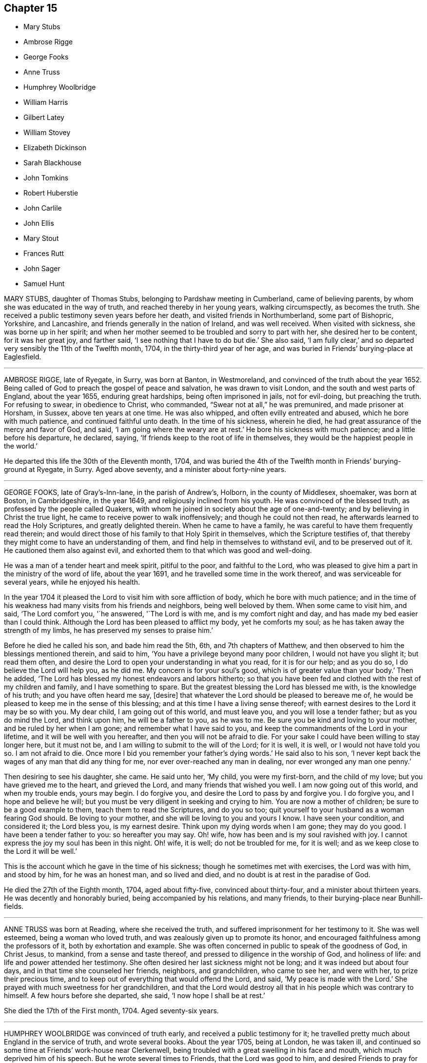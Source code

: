 == Chapter 15

[.chapter-synopsis]
* Mary Stubs
* Ambrose Rigge
* George Fooks
* Anne Truss
* Humphrey Woolbridge
* William Harris
* Gilbert Latey
* William Stovey
* Elizabeth Dickinson
* Sarah Blackhouse
* John Tomkins
* Robert Huberstie
* John Carlile
* John Ellis
* Mary Stout
* Frances Rutt
* John Sager
* Samuel Hunt

MARY STUBS, daughter of Thomas Stubs, belonging to Pardshaw meeting in Cumberland,
came of believing parents, by whom she was educated in the way of truth,
and reached thereby in her young years, walking circumspectly, as becomes the truth.
She received a public testimony seven years before her death,
and visited friends in Northumberland, some part of Bishopric, Yorkshire,
and Lancashire, and friends generally in the nation of Ireland, and was well received.
When visited with sickness, she was borne up in her spirit;
and when her mother seemed to be troubled and sorry to part with her,
she desired her to be content, for it was her great joy, and farther said,
'`I see nothing that I have to do but die.`'
She also said, '`I am fully clear,`'
and so departed very sensibly the 11th of the Twelfth month, 1704,
in the thirty-third year of her age,
and was buried in Friends`' burying-place at Eaglesfield.

[.asterism]
'''

AMBROSE RIGGE, late of Ryegate, in Surry, was born at Banton, in Westmoreland,
and convinced of the truth about the year 1652.
Being called of God to preach the gospel of peace and salvation,
he was drawn to visit London, and the south and west parts of England,
about the year 1655, enduring great hardships, being often imprisoned in jails,
not for evil-doing, but preaching the truth.
For refusing to swear, in obedience to Christ, who commanded,
"`Swear not at all,`" he was premunired, and made prisoner at Horsham, in Sussex,
above ten years at one time.
He was also whipped, and often evilly entreated and abused,
which he bore with much patience, and continued faithful unto death.
In the time of his sickness, wherein he died,
he had great assurance of the mercy and favor of God, and said,
'`I am going where the weary are at rest.`'
He bore his sickness with much patience; and a little before his departure, he declared,
saying, '`If friends keep to the root of life in themselves,
they would be the happiest people in the world.`'

He departed this life the 30th of the Eleventh month, 1704,
and was buried the 4th of the Twelfth month in Friends`' burying-ground at Ryegate,
in Surry.
Aged above seventy, and a minister about forty-nine years.

[.asterism]
'''

GEORGE FOOKS, late of Gray`'s-Inn-lane, in the parish of Andrew`'s, Holborn,
in the county of Middlesex, shoemaker, was born at Boston, in Cambridgeshire,
in the year 1649, and religiously inclined from his youth.
He was convinced of the blessed truth, as professed by the people called Quakers,
with whom he joined in society about the age of one-and-twenty;
and by believing in Christ the true light,
he came to receive power to walk inoffensively; and though he could not then read,
he afterwards learned to read the Holy Scriptures, and greatly delighted therein.
When he came to have a family, he was careful to have them frequently read therein;
and would direct those of his family to that Holy Spirit in themselves,
which the Scripture testifies of,
that thereby they might come to have an understanding of them,
and find help in themselves to withstand evil, and to be preserved out of it.
He cautioned them also against evil,
and exhorted them to that which was good and well-doing.

He was a man of a tender heart and meek spirit, pitiful to the poor,
and faithful to the Lord,
who was pleased to give him a part in the ministry of the word of life,
about the year 1691, and he travelled some time in the work thereof,
and was serviceable for several years, while he enjoyed his health.

In the year 1704 it pleased the Lord to visit him with sore affliction of body,
which he bore with much patience;
and in the time of his weakness had many visits from his friends and neighbors,
being well beloved by them.
When some came to visit him, and said, '`The Lord comfort you, '`he answered,
'`The Lord is with me, and is my comfort night and day,
and has made my bed easier than I could think.
Although the Lord has been pleased to afflict my body, yet he comforts my soul;
as he has taken away the strength of my limbs,
he has preserved my senses to praise him.`'

Before he died he called his son, and bade him read the 5th, 6th,
and 7th chapters of Matthew, and then observed to him the blessings mentioned therein,
and said to him, '`You have a privilege beyond many poor children,
I would not have you slight it; but read them often,
and desire the Lord to open your understanding in what you read, for it is for our help;
and as you do so, I do believe the Lord will help you, as he did me.
My concern is for your soul`'s good, which is of greater value than your body.`'
Then he added, '`The Lord has blessed my honest endeavors and labors hitherto;
so that you have been fed and clothed with the rest of my children and family,
and I have something to spare.
But the greatest blessing the Lord has blessed me with, is the knowledge of his truth;
and you have often heard me say, +++[+++desire]
that whatever the Lord should be pleased to bereave me of,
he would be pleased to keep me in the sense of this blessing;
and at this time I have a living sense thereof;
with earnest desires to the Lord it may be so with you.
My dear child, I am going out of this world, and must leave you,
and you will lose a tender father; but as you do mind the Lord, and think upon him,
he will be a father to you, as he was to me.
Be sure you be kind and loving to your mother, and be ruled by her when I am gone;
and remember what I have said to you,
and keep the commandments of the Lord in your lifetime,
and it will be well with you hereafter, and then you will not be afraid to die.
For your sake I could have been willing to stay longer here, but it must not be,
and I am willing to submit to the will of the Lord; for it is well, it is well,
or I would not have told you so.
I am not afraid to die.
Once more I bid you remember your father`'s dying words.`'
He said also to his son,
'`I never kept back the wages of any man that did any thing for me,
nor ever over-reached any man in dealing, nor ever wronged any man one penny.`'

Then desiring to see his daughter, she came.
He said unto her, '`My child, you were my first-born, and the child of my love;
but you have grieved me to the heart, and grieved the Lord,
and many friends that wished you well.
I am now going out of this world, and when my trouble ends, yours may begin.
I do forgive you, and desire the Lord to pass by and forgive you.
I do forgive you, and I hope and believe he will;
but you must be very diligent in seeking and crying to him.
You are now a mother of children; be sure to be a good example to them,
teach them to read the Scriptures, and do you so too;
quit yourself to your husband as a woman fearing God should.
Be loving to your mother, and she will be loving to you and yours I know.
I have seen your condition, and considered it; the Lord bless you, is my earnest desire.
Think upon my dying words when I am gone; they may do you good.
I have been a tender father to you: so hereafter you may say.
Oh! wife, how has been and is my soul ravished with joy.
I cannot express the joy my soul has been in this night.
Oh! wife, it is well; do not be troubled for me, for it is well;
and as we keep close to the Lord it will be well.`'

This is the account which he gave in the time of his sickness;
though he sometimes met with exercises, the Lord was with him, and stood by him,
for he was an honest man, and so lived and died,
and no doubt is at rest in the paradise of God.

He died the 27th of the Eighth month, 1704, aged about fifty-five,
convinced about thirty-four, and a minister about thirteen years.
He was decently and honorably buried, being accompanied by his relations,
and many friends, to their burying-place near Bunhill-fields.

[.asterism]
'''

ANNE TRUSS was born at Reading, where she received the truth,
and suffered imprisonment for her testimony to it.
She was well esteemed, being a woman who loved truth,
and was zealously given up to promote its honor,
and encouraged faithfulness among the professors of it, both by exhortation and example.
She was often concerned in public to speak of the goodness of God, in Christ Jesus,
to mankind, from a sense and taste thereof,
and pressed to diligence in the worship of God, and holiness of life:
and life and power attended her testimony.
She often desired her last sickness might not be long;
and it was indeed but about four days, and in that time she counseled her friends,
neighbors, and grandchildren, who came to see her, and were with her,
to prize their precious time, and to keep out of everything that would offend the Lord,
and said, '`My peace is made with the Lord.`'
She prayed with much sweetness for her grandchildren,
and that the Lord would destroy all that in his people which was contrary to himself.
A few hours before she departed, she said, '`I now hope I shall be at rest.`'

She died the 17th of the First month, 1704.
Aged seventy-six years.

[.asterism]
'''

HUMPHREY WOOLBRIDGE was convinced of truth early, and received a public testimony for it;
he travelled pretty much about England in the service of truth, and wrote several books.
About the year 1705, being at London, he was taken ill,
and continued so some time at Friends`' work-house near Clerkenwell,
being troubled with a great swelling in his face and mouth,
which much deprived him of his speech.
But he wrote several times to Friends, that the Lord was good to him,
and desired Friends to pray for him, saying, '`I see a farther weight of glory,
into which I am not entered.`'
Another time, '`My love in the Lord is to you; my present thought is, to die is my gain,
without doubt; because the love and mercy of God, that casts out fear,
is shed in my heart, to whom I bow my knee, and bless his holy name, his gracious name.`'

In the Fifth month, a little before his death, he wrote to some Friends in London thus:
'`The Lord is my rock, and my salvation and tower, in the time of my distress and anguish.
I cried to the Lord when the billows went over my head,
and the proud waves did afflict my soul.
Then was my faith in God, and underneath was the everlasting arm, my salvation.
So that with David I could say,`" The Lord sits upon the floods,
he reigns as king forever and ever.`"

He died the 31st of the Fifth month, 1707.
Aged about seventy-four years.

[.asterism]
'''

WILLIAM HARRIS, of Radford-seemly, in the county of Warwick,
was one who received the Truth in the love of it, in his youthful days,
and being faithful, a part of the gospel ministry was given to him;
in which he labored with zeal and fervency of spirit.
He was very serviceable in doctrine and discipline,
serving truth and Friends in singleness of heart; seeking much the prosperity of truth,
and the love and unity of Friends in it.
He was fervent and frequent in admonition and exhortation
to all people where his lot was cast;
always having a regard to the fear of the Lord unto the last,
and very honorable for his innocent life and upright conduct, wherein he walked,
as a true pattern of virtue; ruling well his own house,
and keeping his family in good order, wherein he was exemplary,
often calling upon them to love and fear the Lord,
and to wait together upon the Lord in his own family.
And with much diligence, and due order to frequent their public meetings,
wherein his love and faithfulness were manifest to the last.

He was taken ill in a meeting which Joseph Bains
had appointed in the public meeting-house at Harbury,
on the 18th of the Seventh month, 1705, but sat the meeting; and after;
he was well satisfied in the will of the Lord being done, for he was not afraid to die.
Being something better, he went home, and grew weaker: but the Lord enabled him,
on the 23rd of the Seventh month, being First-day,
to go to the meeting of Friends at Harbury,
and publicly declare the word of truth with much fervency, both to Friends and others;
and after meeting hastened home, and grew weaker and weaker in body.
On the 3rd of the Eighth month, a Friend went to visit him, to whom he said,
the night before had been very comfortable to him, for the Lord gave him sweet repose,
so that he felt no pain.
The Lord was so large in his love to him,
that he showed him that the walls of salvation were about him,
and that he would give him an entrance into everlasting life.

On the 6th of the same month he was taken so ill that it
was thought he would scarcely live till morning.
When a Friend came to see him next morning, he was a little revived,
and spoke comfortably to him and those present.
The next day the Friend came again to see him; and when he came into the chamber,
he put forth his hand, and took him by the hand, saying,
'`You are come to see me this once more.
I am now a dying man; I wait to be dissolved; I am weary of this frail body.
When the Lord pleases, I would be freed from it.`'
Several Friends coming to see him, he spoke very sensibly to them;
and when they took their leave, he exhorted them to fear the Lord,
and be faithful in the truth.
A Friend who was related to him, taking his leave of him, seemed to be troubled; he said,
'`Make no ado, neither be troubled, it is the Lord`'s doing.`'
He exhorted his elder servant to fear the Lord,
and charged her to exhort her fellow servant to fear him also, saying,
Without it the heart will not be kept clean.`'

A friend said to him, '`You have been a comfort to many,
I hope the Lord will remember you in his mercy,
and be a comfort to you in this your affliction.`'
He answered, '`The Lord is good to my soul.
I can say, I have fought the good fight of faith, I am now finishing my course;
the Lord will give me a crown of life.`'
A little before he departed, he signified his great love to all friends in general,
and said, '`My love is to all my friends and old acquaintance.`'
A friend observing his exercise, said, '`You have hard labor;`' he said,
'`The Lord will visit me in his mercy,
and give me an easy passage in his own time out of this body.`'
And so he did, and he entered into stillness, lay the space of an hour,
and quietly and peaceably departed, as a lamb going into his rest,
about the 12th hour at night, the 7th of the Eighth month, 1705,
aged about seventy years.

[.asterism]
'''

GILBERT LATEY, an ancient professor of the holy truth, was born in the parish of Issey,
in the county of Cornwall, in the year 1626, and came to London in the year 1648.
He was of a sober conduct and religiously inclined,
and followed those that were esteemed the most religious preachers at that time.
About the year 1654, he was,
by the spirit of Christ and the powerful preaching of that eminent servant of the Lord,
Edward Burrough, convinced of the blessed truth,
as it is professed by the people called Quakers,
at a meeting held at the house of Sarah Matthews, in Whitecross-street, London,
in the year 1654.
In the year 1659 he was concerned to bear a public testimony for truth,
and against superfluity; and being by trade a tailor, would not meddle with,
nor allow his servants to put upon apparel, to set it off, any superfluities,
as lace and ribbons.

He was also concerned to solicit, with other friends, the several powers in his time,
for suffering friends, and used to say friends should keep to truth,
or the anointing in their solicitations, and then they might expect a blessing,
and be made serviceable.

And in the year 1705, the seventy-fourth year of his age, being weak,
he said he had done the work of his day faithfully, and was set down in the will of God,
and there was no cloud in his way.
The night before he departed, he gave counsel to those that were in the room,
to fear the Lord, and not to do evil for evil, but to do good for evil; for there is,
said he, no overcoming of evil, but in and by that which is good.
Exhorting much to love and tenderness,
saying the Lord would bless such as were found therein.
A few hours before his-departure,
he said that there was no condemnation to them that were in Christ Jesus, '`for, '`said he,
'`he is the lifter up of my head, he is my strength and great salvation.`'

He departed this life the 15th of the Ninth month, 1705,
and was buried in Friends`' burying-ground, at Kingston-upon-Thames.

[.asterism]
'''

WILLIAM STOVEY, late of Helperston Marsh, near Trowbridge, in the county of Wilts,
was born at Aberry in the said county.
He received truth as it is professed by the people called Quakers,
upon its first publication in those parts,
and was a very zealous encourager of faithfulness among Friends.
He also received a gift of the ministry,
and was often very much concerned in his travels,
that truth`'s testimony might be kept up in its several branches,
and particularly against the anti-christian oppression of tithes.
For bearing this testimony, as well as keeping up meetings, he was a great sufferer,
being cast into several prisons, and had his cattle, and other goods,
several times taken from him, even to the bed he`' lay on,
and almost all that was thought worth removing.
His last sickness was not very great in appearance, nor long;
yet he signified he should never go forth of his chamber, and said,
'`I can and do forgive all my enemies.`'
He was very cheerful in the time of his illness,
and more than ordinarily glad of friends`' company that came to see him,
and said he was satisfied and willing, when the Lord pleased, to leave this world,
in expectation of a far greater happiness in that which is to come.

He departed this life the 7th of the Eleventh month, 1705, and was buried at Cummerell,
in the said county.

[.asterism]
'''

ELIZABETH DICKINSON, widow, was convinced in her husband`'s lifetime;
though her husband was concerned thereat, and she met with great exercise;
yet was made willing to give up, to answer the requirings of truth, and in a little time,
through the grace of God bestowed upon her, being faithful to the Lord,
she was made a publisher of the everlasting gospel of Christ Jesus,
being well nigh the first, in Abby-holme meeting.
The Lord added to her days, and the number of the church;
that she lived not only to see many gathered to the Lord in her time,
but many also raised to bear a public testimony for him, to the gladdening of her heart,
in the thirty years she lived after she received the truth.
She was of a blameless life and conduct, living answerable to the doctrine of Christ.
She loved the unity of good people,
and hated that which was the cause of the breach thereof.
She was never tedious in her testimony.
She was a mother in Israel, a terror to evil doers,
and bore a faithful testimony against the workers of iniquity.
She ruled well her own house; so that her advice and counsel took place with others.
She was endued by the Lord with meekness and wisdom,
and was freely given up to serve the truth with what she had, and the Lord blessed her.
She visited Friends in Northumberland, Bishopric, Westmoreland, Yorkshire,
and Lancashire, where she had good service for the Lord.
And in the year 1688 she visited Friends in Scotland, and had also good service,
the Lord accompanying her with his heavenly power and presence.

In the time of her sickness, though very sharp, the Lord preserved her in patience,
and she desired friends to remember her in their near approaches to the Lord, and said,
'`Lord, I am willing to die.
You who have made me willing, are able to make me ready.
Look down upon your afflicted handmaid, and lay no more upon me than I am able to bear.`'
She often desired the Lord to be near,
and her last words that can be remembered before she departed, were,
'`You Lord God of Israel,
be near and fasten my spirit;`' which it is not doubted but he was pleased to do,
and received her into rest with the righteous, where no disturbance can come;
but praises everlasting are sung to the Lord God and the Lamb forevermore.

She departed this life the eighth of the Eleventh month, 1705,
in the sixty-sixth year of her age, and was buried at Friends`' burying-place at Allonby,
upon the sea-coast in Cumberland, being accompanied with many friends and relations.

[.asterism]
'''

SARAH BLACKHOUSE, of Yeoland-Redman, in the county of Lancaster,
was convinced of the truth,
by receiving the testimony of that eminent messenger and minister of the gospel of Christ,
George Fox, in the year 1653, being in and about the twenty-seventh year of her age.
Within a few years after, it pleased the Lord to concern her in a public testimony,
to the refreshing and edifying of his churches and people,
in which she faithfully labored and travelled in the meetings whereunto she belonged,
and some other adjacent meetings.
She was exemplary in her life and conduct, and preached truth therein to her neighbors,
and those she was concerned with.

A few days before she died, her friends and relations being by her bedside, she said,
'`See that in all your meetings you wait upon the Lord, and be not sleepy.
Be faithful to what he has made known, and revealed to you:
for it need not be said to you, know the Lord; you know enough,
be faithful to what the Lord has revealed, for that is the sum of all religion.`'
A little after she said, '`I am weak, and in much pain, I desire to be eased,
when the Lord`'s pleasure is; through mercy he has given me peace and rest to my soul.`'
She then said, '`Farewell, fare you all well in the Lord,
I desire your growth and prosperity in the truth, every one for yourselves.`'
So in much peace and quietness of mind and spirit,
she departed this life the 30th of the Fifth month, 1706,
being nearly eighty years of age; had a testimony for truth about fifty years.

[.asterism]
'''

JOHN TOMKINS, who collected the three volumes of Dying Sayings, formerly printed,
entitled, Piety Promoted, was born about the year 1663,
and his honest parents were in society with the people called Quakers.

His father died when he was very young,
after which his mother took care to have him religiously educated,
and the Lord blessed her care,
and was graciously pleased in his tender years to incline him to love and fear him.
He was an obedient son, and assisting to her in her business; and as he grew in years,
continued so.

When his mother married again, she had several more children by her second husband.
And after she died, and her husband was reduced to a very low condition,
this his son-in-law was both tender and charitable,
and had a great care and regard to his children.
As his love and tender compassion began to be early manifested to his relations,
so did his love greatly appear to those who preached the gospel of Christ,
and to the poor and afflicted in body and mind, whom he relieved, visited, and comforted.
He also greatly loved and delighted in the Holy Scriptures,
and diligently read and searched them.
As he grew in years, he grew in grace,
and in the knowledge of our Lord and Savior Jesus Christ; and being faithful to the Lord,
he was pleased to put him into the ministry,
and committed to him the word of reconciliation,
and made him a skillful minister for his time, in the word of life;
so that he could divide it aright.

He was filled with such a holy zeal for the name and truth of God,
as was accompanied with knowledge, and was well acquainted with our Christian discipline,
and careful that it might be maintained,
greatly desiring where any professing truth walked not according to it,
that they might be admonished and reproved;
and that the works and ways of those who would not receive either,
but continued loose and unfaithful, should be testified against,
that friends might be clear, and the church and Zion of God might shine.
He greatly delighted in her prosperity, and travailed for her welfare,
and prayed that the Lord would favor her dust, and satisfy her poor with bread,
and comfort all her mourners.
One asking him how he did, he replied, '`Very weak, but I am willing to die,
and leave this troublesome world, if the Lord sees it meet to remove me at this time.`'

Lying on his bed very weak, he declared to friends then present,
very fervently for some time, concerning the work of the Lord,
and the prosperity of his truth in the earth; and in particular,
that the Lord would have a glorious church and people, when all the dross and chaff,
that did yet cleave to them, should be purged out, and blown away.
That the Lord would remove that which had been the
occasion of any disunion among his people,
and bring them more and more into unity, and to be of one heart and mind,
and that the work of the Lord should go forward in the earth,
and his truth prosper over all the kingdoms of it,
and many nations should be gathered to it.
He also said, '`I believe the Lord will bless his people,
and carry on the work he has begun in the earth.
It is my faith,
that the time will come that the wicked shall be as few as the righteous are now;
but there is much to be purged out of the church;
there is much pride and superfluity to be done away.`'
Again he said, '`I have seen great things since my sickness;
things which I think not lawful to be spoken.`'
Much good counsel and advice dropped from him, at sundry times,
that was not taken down in writing,
which he gave at times to his friends and relations about him,
and often said to his wife, '`My dear, grieve not, you must not grieve;
I want to be where the weary are at rest, and where the wicked cease from troubling.
I want to be dissolved, that I may be with the Lord Jesus Christ.
The Lord will provide for you and your children: he has said,
'`Let the widows trust in me, and I will take care of their fatherless children.`'

When he was asked if he desired to see his youngest child, he being some miles distant,
he answered, '`He is young, and has little knowledge of me.
I commit him to the great God: he will take care of him.`'
He spoke this with more than ordinary sedateness, adding, '`I am not afraid of death.
I have sought the honor of God in my day, and my reward is with him.
The Lord has been very good to me in this sickness.
I can say with the Psalmist, he has made my bed in my sickness.
I have many sweet seasons from the Lord in the night when I cannot sleep.
Oh!
I enjoy sweet peace from him.
Oh! the love of the Lord Jesus Christ is great to mankind.`'

'`The Lord visited me in my tender years, and I have feared him from my childhood.
I have delighted to wipe the shoes of those that preach the gospel, when I was a boy.
Since I have been a man, I have taken more delight in serving the Lord,
his church and people, than in getting worldly riches.
I love the poor, and have loved to serve them, and to visit them in their afflictions.
Remember my love to the poor in the quarter where I dwell.`'

'`I love the ministry, I have a valuable esteem for the ministers,
and pray God sanctify and purge them, that they may go before the flock.
I pray God bless the young generation of ministers that are coming up,
and make them skillful in the work, that they may divide the word aright,
that like the Benjamites of old, they may shoot an arrow +++[+++or sling a stone]
to a hair`'s breadth.`'

He died the 12th of the Seventh month, 1706, aged about forty-three years;
and was decently buried from the meetinghouse near Devonshire-square,
accompanied by a great number of friends to Bunhill burying-ground,
and many living testimonies were borne to the truth, in which he lived and died.

He collected and wrote the several books following:
The Harmony of the Old and New Testament; a Concordance; A Trumpet Sounded;
The Great Duty of Prayer; Piety Promoted, first, second, and third parts;
which are proofs of his zeal for truth, his love to all people,
and that he was well acquainted with the Holy Scriptures.

[.asterism]
'''

ROBERT HUBERSTIE, late of Yelland-Compers, '`in the county of Lancaster,
was visited with the day-spring from on high,
and brought to the knowledge of God`'s eternal truth,
as professed by the people called Quakers, about the year 1653, which he received, loved,
and obeyed.
He was often a great sufferer by imprisonment for his faithful testimony to the truth,
and by spoiling of his goods for peaceably meeting to worship Almighty God,
in the spirit of his Son, according as he requires,
and bearing his testimony faithfully against that
cruel and anti-christian oppression of tithes.
After his release out of prison, he travelled in the work of the ministry,
the Lord having bestowed a good gift upon him,
and committed to him the word of reconciliation.
He travelled in the power of it for the good of souls,
and visited the churches of Christ, through most parts of this nation,
exhorting and advising friends in the love of God,
to feel the life-giving presence and power of the Lord in all their meetings,
that therein they might be refreshed and strengthened to wait upon God,
and to worship him in his eternal spirit and truth.

Being returned, he was taken sick,
and in the time thereof he had many comfortable expressions, saying,
'`I have peace with God, through Jesus Christ,
and am content in his heavenly will to live or die,
having sought God`'s glory before my own interest in this world.`'
He often advised those present to be faithful to what God had manifested to them,
and to bear a faithful testimony to the truth.
After a sore fit of pain, he said,
'`It is good to have the Lord near at such a pinching time as this,
and to have nothing to do but to die.`'
A few days before he died, he called his son and the rest of his family,
and said he must take his leave of them;
and desired them to live in love and peace one with another,
and to love the truth above all,
and to bear a faithful testimony for God and his truth while on earth,
and the Lord would bless them.
He desired that his love might be remembered to faithful friends,
some of whom he mentioned by name.

He bore his sickness and pain with much patience, and uttered many sweet expressions,
which were not taken.
He was preserved sensible to the last,
having been a believer in the truth about fifty-three years,
and a prisoner near five years; aged about seventy-one years.

He died the 12th, and was buried the 14th of the Eighth month, 1706.

[.embedded-content-document.testimony]
--

[.blurb]
=== Here follows a Testimony of an ancient friend and acquaintance of R. Huberstie`'s.

Since I have had the opportunity of reading the above-written lines,
relating to my dear deceased friend and brother in the nearest
and dearest relation of God`'s blessed truth,
who was convinced thereof in the next year after I was, when we were both young in years;
and remembering the glory of that day of visitation of our souls,
and the comfortable fellowship of the Spirit we have since enjoyed together;
and also Providence so ordering, that my lot fell to see him in his bodily weakness,
and to be comforted in the beholding that sweet contented frame of spirit he lay in,
together with the affecting words that then dropped from him,
I felt some concern upon my mind to add in short, as follows:

That he was a man truly fearing God, faithful to the manifestation of truth,
firm and noble in his testimony and sufferings therefor.
+++[+++He was]
of latter years, an able, zealous, and laborious minister of Christ Jesus,
concerned for good order in the church; serving the Lord faithfully in his day,
and died the death of the righteous.
His latter end was like theirs, namely, full of joy in righteousness,
and assurance of eternal life and glory, as he intimated to me in a divine sense thereof,
a very few days before his departure, saying that he was well in mind,
freely given up to the will of God, and possessed perfect peace,
patiently waiting for his being delivered out of
that pain and trouble of body in God`'s time,
desiring to be remembered to all faithful friends, and desiring me, and one other friend,
to be at his burial.
And the Lord by providence made way, that I therein answered his desire,
it being the day aforesaid, in Friends`' burying-place at Yeland,
where a great appearance of Friends was,
and a great many of the chief and sober neighbors, yes, several that were not invited;
which did demonstrate the good respect he had among all sorts of people.
The Lord was pleased upon that solemn occasion, to bless us with his glorious presence,
and to open the mouths of several of his servants in a living testimony to his truth;
and also to magnify his holy and powerful name for his marvelous salvation,
revealed in and through the Lord Jesus Christ our Savior, to whom, with the Father,
belong dominion, glory, and eternal praise, world without end, Amen.

[.signed-section-signature]
Thomas Camm

[.signed-section-context-close]
Oldworth, 26th of First Month, 1707

--

[.asterism]
'''

JOHN CARLILE, of the city of Carlisle, in the county of Cumberland,
was born at Blackwell, three miles from the city of Carlisle, and was by trade a tanner.
Through the gracious visitation of God,
he was convinced of the blessed truth about the year 1673,
by the ministry of John Graves,
being much reached and confirmed by virtue of the power of truth.
He grew and increased in faithfulness, according to his measure;
and was drawn forth sometimes in a public testimony, and preached the gospel,
not in the eloquence of speech, but very powerful and reaching,
and in simplicity and sincerity.
Although illiterate as to outward learning,
yet in his doctrine and testimony he considerably opened the scriptures of truth,
by the assistance of that holy Spirit that gave them forth,
to the edification of the hearers,
and confirmation of those gospel truths by him preached.
He labored in the work of the ministry in several counties, as Cumberland, Westmoreland,
Bishopric, and part of Lancashire; also in Northumberland, and in Scotland.
Several were convinced by his labors of love in the gospel of Christ in many places,
and remain as seals of his ministry.

He was open-hearted, and zealous for the testimony of truth,
and in much love received the friends of it, who travelled in the same work,
into his house.
As he delighted to draw near to the well-spring of life,
for divine succor and consolation,
he was not unmindful often to wait upon the Lord in his family,
to whom the Lord was pleased to reach, in order to their convincement,
by his blessed truth.
He was sometimes opened to speak a few words to them of information or exhortation;
and sometimes to supplicate the Lord; and other times in silence,
to wait upon the Lord in his family,
to feel an increase and growth in the virtue of truth among them.
Many are witnesses of the benefit and comfort they received in those his family meetings,
that have been at them.
Although at his first convincement in the city,
and when he came to bear testimony to the truth,
he was as a speckled bird among the birds of the wood,
there being none who bore the same profession in the said city,
and was warred against by the bitter magistrates, and severe informers,
and cruel persecutors; yet such was the Lord`'s goodness to him,
that he was preserved faithful in his testimony for the Lord through all.
Some of his persecutors fell into great distress, and died miserably;
and others of them fell into great poverty; so that a prison became their dwelling,
and therein they died.

He was always ready to help forward and encourage every good work on truth`'s account,
and was much given to hospitality, and was open-hearted to the poor of any society.
He was of blameless conduct, just in his dealings, and of a good report among all people,
and valiant for truth and its testimony to the end.
In his sickness he often exhorted Friends to be faithful to the Lord and his truth,
according to their measure; saying, then the Lord would stand by them,
and bring them through all the exercises they might meet with for the same,
and they should have the reward of well done; with more expressions of the like nature.

Having some sight of the glory and joys of heaven,
that those who are faithful and upright-hearted shall enjoy,
and that evidence in himself, of his soul`'s everlasting peace,
he signified his desire of a change,
and that his wife and children might give him freely up, saying it would be well.
Being sensible the time of his departure drew near,
he said to his friends and neighbors present,
that a little time would finish and make all things easy.
In about half an hour he passed away, being the 25th of the Twelfth month, 1706;
and died in the faith of Jesus, and in full unity with Friends,
having borne an innocent testimony for truth in his generation,
and left a good savor behind him.
Aged about seventy-four years.

[.asterism]
'''

JOHN ELLIS was one on whom the Lord bestowed a gift in the ministry,
who labored in the gospel of the grace of God for the good of souls,
and freely preached it in the authority of divine life,
to the reaching God`'s witness in many hearts.

He was zealous for God, and tender of the good in all;
but terrible against the workers of iniquity.
Grave and reverend in the exercise of his gift,
his testimony full of reproof and caution;
but in that meekness which made the same to be edifying.
His doctrine sound,
flowing from the living fountain and divine spring of life and heavenly wisdom.

He was a man of great kindness, loving, meek, and humble;
a visitor of the widows and fatherless in their distress, he sympathized with them;
fed the hungry, clothed the naked, according to his ability,
and labored greatly in Dorsetshire, Hampshire, Wiltshire, and Devonshire,
and other places; often saying, his Father`'s business must not be neglected,
or done negligently.
As he was traveling in the service of truth,
he was taken sick ten miles from his habitation.
He exhorted that every one should keep close to the truth,
that the Lord had made known to them, and said on his deathbed to his wife,
'`It is hid from me,`' speaking of his death,`' but if this is my time, I am ready.
There is nothing to be laid to my charge;
there is a fountain of life that we must all come to, that runs sweetly.`'
His daughter standing by, he gave her a charge,
that she should not mix with any in the world, and that she should not be troubled;`' for,
'`said he, '`I have a sure foundation.`'
He uttered many other sweet expressions, that could not be distinctly understood;
but concluded, saying, '`I salute you all;`' and departed the 31st of the First month,
1707, and was decently interred in Friends`' burying-ground at Poole,
the 4th of the Second month following,
and several testimonies were borne to the truth on that occasion.

[.asterism]
'''

MARY STOUT, relict of Henry Stout, of Hartford, was an honest, ancient Friend,
that was early convinced of the blessed truth, and retained her love to it,
and the friends of it, unto death.
Being weak and near her end, she said on her deathbed, the 31st of the First month, 1707,
'`I have nothing to do but to die, if it should be this night.
I have received the earnest of that inheritance that shall never fade away.`'
R+++.+++ T. next day coming to see her, asked her how she did.
She said, '`I am very weak, but very well satisfied to die, if my time be come;
for the Lord is with me, and that is a precious jewel.`'
R+++.+++ T. said, '`So it is, which the world cannot give;`' she said, '`No, nor take away.`'
R+++.+++ T. asking her if she had settled her affairs,
she replied she had nothing to do but to die.

The 6th of the Second month, several Friends being come to visit her, she said,
'`I take your visit very kindly, that I might see you before I die.
I never was thus weak before in my life, yet I have nothing laid to my charge.
The Lord has been with me in my exercise.`'
Then said to G. W., '`And you have been a dear friend to me.`'

On the 7th of the Second month, about the eighth hour in the morning, G. W. went to her,
she then appearing near death, saying to her, '`The Lord make your passage easy,
and give you rest.`'
And near the ninth hour the same morning, she quietly departed without sigh or groan.
Aged about eighty years, and had for some years, at certain times,
used to speak a few weighty and seasonable words in Friends`' meetings.

[.asterism]
'''

FRANCES RUTT, of Hartford, was an ancient, true, and serviceable woman,
to whom the Lord had given a public testimony to bear for the truth,
which she had known and professed for many years, and lived therein,
who was exemplary in her conduct, and a lover of her friends and all people.
When near her end, and Friends stood about her, she said to them,
'`You must not depend upon words, but upon the pure spring of life in your own hearts,
and upon the word of the Lord that endures forever.`'

Thus this faithful woman, who had preached the word,
counseled Friends to depend upon it as that which
is able to quicken and reconcile to God,
sanctify and save the souls of all that are obedient thereto unto death,
as no doubt she experienced it.

She departed this life the 7th of the Third month, 1707.

[.asterism]
'''

JOHN SAGER, of Marsden, in the county of Lancaster, was born the 3rd of the Eighth month,
1627, and convinced of the truth about the beginning of the year 1653,
at a meeting at Brighouse, in Yorkshire, by our dear and ancient friend, George Fox,
of whom he always after retained an honorable esteem.

The said John Sager was constant and zealous in bearing a faithful testimony for truth,
and against tithes,
often exhorting Friends to faithfulness in their testimony against the same.
He often suffered the spoiling of his goods, even in those early days;
the first of which was in the year 1655.
He also suffered imprisonment five times, and often under close confinement,
by reason whereof his tender wife and family went through great hardships.
When with his family, he was a constant attender of week-day meetings,
and meetings for discipline, and very zealously concerned for the promotion thereof,
being a man given up to do and suffer for the truth, of which he had received a measure,
or talent, to improve, and was thereby enabled to bear all his great sufferings,
and other trials, with much patience;
often saying he was made willing by the power of God to give up
his life as a farther seal to the testimony he had borne,
if the Lord did require it.
He often blessed the Lord,
that he had accounted him worthy to suffer for his name`'s sake;
desiring the Lord might forgive his adversaries what they had done against him.

In his latter days, the nearer he drew to his change, which he long waited for,
he was the more raised up in living testimony in meetings,
in exhortation to diligence and faithfulness in the gift received,
and in praising the Lord for his mercies bestowed upon him and his people.
In his last sickness, under the great weakness and distempers,
which then attended his aged body, he was always cheerful and contented,
praising the Lord for his merciful dealings with him.
He was visited by many, both friends and others, and was often raised beyond expectation,
to declare the truth, exhorting all to mind the light of Christ Jesus,
wherewith they were enlightened; often saying all was well with him,
he had nothing to do but to die.

The night before his departure, several Friends coming to visit him, he said,
'`I believe the time of my departure is at hand, and I enjoy great peace and comfort,
and desire the Lord may preserve you, when you come to lie in the condition I do,
and that you may enjoy the same comfort I do now enjoy;`' continuing in fervent prayer.
Next morning, being very sensible to the last, he departed in great peace and quietness,
being the 24th of the Fifth month, 1707.
Aged seventy-nine years and nine months; a minister of Christ.

In the year 1660 he was imprisoned for not swearing,
and remained a prisoner in Lancaster six weeks.
In the year 1668 he was imprisoned again for not swearing,
and was a prisoner at Preston seven weeks.
In the year 1669 he was imprisoned for nonpayment
of tithes at Lancaster four years and six weeks.
In the year 1687 he was a prisoner on the same account at Lancaster one year.
In the year 1691 he was a prisoner again, about tithes at Lancaster,
four years and two months.
So that in all he was a prisoner nearly ten years.

[.asterism]
'''

SAMUEL HUNT, of Nottingham, a minister of Christ, and a faithful servant in his church,
who labored and travelled for the good of souls,
was taken ill at London about the Eighth month, 1707, at the house of Thomas Huttson,
in George-yard, in Lombard-street.
Being apprehensive of his death, he said,
'`I have labored faithfully in the service of the Lord.
I am not afraid to die, for all will be well with me.`'
Soon after he took his bed, he said, '`Dear Lord, you know I love you and your truth,
and have never thought much to spend and be spent for you,
and if my time be come to leave this troublesome world, I am willing.`'

He said to Thomas Huttson and his wife,
'`Our first acquaintance together was in the love of God,
and in that let us live and abide, and in that shall we part one from another.`'

About twelve hours before his departure, several friends were visiting him,
and although he was very weak in body, and his distemper very sharp and strong upon him,
yet he was raised in spirit, and filled with the love of Christ,
insomuch that he uttered many sweet expressions, and precious sayings,
and such a stream of love and life attended him,
that the hearts of all friends there present were melted.
He was heard to say something of the man-made ministers,
but spoke so low it could not be farther understood,
until he was somewhat more strengthened, and his voice raised, then he spoke audibly,
and said, '`Away with this chaffy nature,
it is fit for nothing but to be driven before the wind.
The sound of the instrument is but empty,
except the matter proceed from the pure spring of immortal life.`'
Then being silent, and retired in mind for some time, he broke forth, saying,
'`O sweet composure of mind!
Who is here?
Who is here?
The beloved of my soul, the chiefest of ten thousands!
Dear Lord, I will not let you go!
O your love is sweet and precious!
O that we may live in you, and dwell in you,
you pure ocean and divine fountain of eternal sweetness!
Who can withhold praising you, you living God! oh! we will bless your name.
Praises, honor, and glory, be given to you, through Jesus Christ,
forever and forevermore.`'

When friends were taking leave of him, he said, '`Dear friends, farewell; all is well,
all is well.
If we love one another, and love the Lord, and love his truth, all will be well.`'
When he had taken leave of his wife, and several in the family, and M. H. coming in,
and his wife acquainting him thereof, he said, being sensible to the last, '`Farewell,
dear Mary, farewell in Christ; we have lived in love,
and in love we part;`' these were his last words.
He departed not long after, being the 3rd of the Ninth month, 1707, aged forty-one years.

But before his departure, he dictated the following letter to his son.

[.embedded-content-document.letter]
--

[.salutation]
Son Samuel,

First learn to live in the love and fear of God,
and if you meet with any disappointment,
you may apply yourself to him the more freely for assistance,
it being your father`'s daily practice, in what exercises he has met with in this world.
Be truly honest, both towards God and man;
always laboring in your mind to contradict any thing that may be otherwise.
I recommend this practice: privately to go into your chamber twice a day,
to wait upon the Lord for counsel and instruction in all things.

And it is your father`'s desire, that you may be loving and dutiful unto your mother,
and loving and kind to your wife.

--

